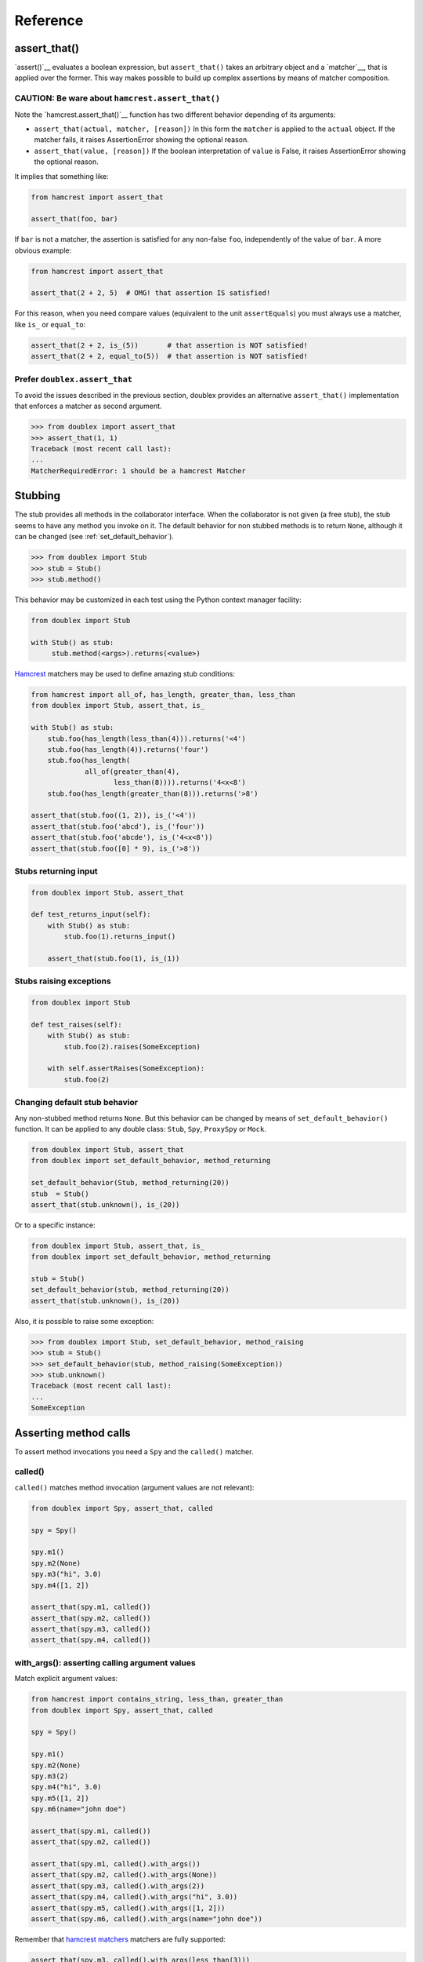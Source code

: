 =========
Reference
=========


.. index::
   single:  assert_that()

.. _sec assert_that:

assert_that()
=============

`assert()`__ evaluates a boolean expression, but ``assert_that()`` takes an arbitrary
object and a `matcher`__, that is applied over the former. This way makes possible to
build up complex assertions by means of matcher composition.

__ http://docs.python.org/2/reference/simple_stmts.html#the-assert-statement
__ http://pythonhosted.org/PyHamcrest/tutorial.html


CAUTION: Be ware about ``hamcrest.assert_that()``
-------------------------------------------------

Note the `hamcrest.assert_that()`__
function has two different behavior depending of its arguments:

__ https://github.com/hamcrest/PyHamcrest/blob/master/hamcrest/core/assert_that.py#L39

* ``assert_that(actual, matcher, [reason])``
  In this form the ``matcher`` is applied to the ``actual`` object. If the
  matcher fails, it raises AssertionError showing the optional reason.

* ``assert_that(value, [reason])``
  If the boolean interpretation of ``value`` is False, it raises
  AssertionError showing the optional reason.

It implies that something like:

.. sourcecode:: python

   from hamcrest import assert_that

   assert_that(foo, bar)


If ``bar`` is not a matcher, the assertion is satisfied for any non-false ``foo``,
independently of the value of ``bar``. A more obvious example:

.. sourcecode:: python

   from hamcrest import assert_that

   assert_that(2 + 2, 5)  # OMG! that assertion IS satisfied!

For this reason, when you need compare values (equivalent to the unit ``assertEquals``) you must always use a matcher, like ``is_`` or ``equal_to``:

.. sourcecode:: python

   assert_that(2 + 2, is_(5))       # that assertion is NOT satisfied!
   assert_that(2 + 2, equal_to(5))  # that assertion is NOT satisfied!


.. index::
   single:  assert_that()


Prefer ``doublex.assert_that``
------------------------------

.. versionadded:: 1.7 - (thanks to `Eduardo Ferro`__)

__ https://bitbucket.org/DavidVilla/python-doublex/pull-request/5/assert_that-raises


To avoid the issues described in the previous section, doublex provides an alternative
``assert_that()`` implementation that enforces a matcher as second argument.


.. sourcecode:: python

   >>> from doublex import assert_that
   >>> assert_that(1, 1)
   Traceback (most recent call last):
   ...
   MatcherRequiredError: 1 should be a hamcrest Matcher


.. index::
   single:  Stub

Stubbing
========

The stub provides all methods in the collaborator interface. When the collaborator is not
given (a free stub), the stub seems to have any method you invoke on it. The default
behavior for non stubbed methods is to return ``None``, although it can be changed (see :ref:`set_default_behavior`).


.. sourcecode:: python

   >>> from doublex import Stub
   >>> stub = Stub()
   >>> stub.method()

This behavior may be customized in each test using the Python context manager facility:

.. sourcecode:: python

   from doublex import Stub

   with Stub() as stub:
    	stub.method(<args>).returns(<value>)


`Hamcrest <https://code.google.com/p/hamcrest/wiki/TutorialPython>`_ matchers may be used
to define amazing stub conditions:


.. sourcecode:: python

   from hamcrest import all_of, has_length, greater_than, less_than
   from doublex import Stub, assert_that, is_

   with Stub() as stub:
       stub.foo(has_length(less_than(4))).returns('<4')
       stub.foo(has_length(4)).returns('four')
       stub.foo(has_length(
   		all_of(greater_than(4),
                       less_than(8)))).returns('4<x<8')
       stub.foo(has_length(greater_than(8))).returns('>8')

   assert_that(stub.foo((1, 2)), is_('<4'))
   assert_that(stub.foo('abcd'), is_('four'))
   assert_that(stub.foo('abcde'), is_('4<x<8'))
   assert_that(stub.foo([0] * 9), is_('>8'))


.. _returns_input:

Stubs returning input
---------------------


.. sourcecode:: python

   from doublex import Stub, assert_that

   def test_returns_input(self):
       with Stub() as stub:
           stub.foo(1).returns_input()

       assert_that(stub.foo(1), is_(1))


.. _raises:

Stubs raising exceptions
------------------------


.. sourcecode:: python

   from doublex import Stub

   def test_raises(self):
       with Stub() as stub:
           stub.foo(2).raises(SomeException)

       with self.assertRaises(SomeException):
           stub.foo(2)


.. _set_default_behavior:

Changing default stub behavior
------------------------------

.. versionadded:: 1.7 - (thanks to `Eduardo Ferro`__)

__ https://bitbucket.org/DavidVilla/python-doublex/pull-request/4/stub-configuration-for-raise-an-error-when


Any non-stubbed method returns ``None``. But this behavior can be changed by means of ``set_default_behavior()`` function. It can be applied to any double class: ``Stub``, ``Spy``, ``ProxySpy`` or ``Mock``.

.. sourcecode:: python

   from doublex import Stub, assert_that
   from doublex import set_default_behavior, method_returning

   set_default_behavior(Stub, method_returning(20))
   stub  = Stub()
   assert_that(stub.unknown(), is_(20))

Or to a specific instance:


.. sourcecode:: python

   from doublex import Stub, assert_that, is_
   from doublex import set_default_behavior, method_returning

   stub = Stub()
   set_default_behavior(stub, method_returning(20))
   assert_that(stub.unknown(), is_(20))

Also, it is possible to raise some exception:


.. sourcecode:: python

   >>> from doublex import Stub, set_default_behavior, method_raising
   >>> stub = Stub()
   >>> set_default_behavior(stub, method_raising(SomeException))
   >>> stub.unknown()
   Traceback (most recent call last):
   ...
   SomeException


Asserting method calls
======================

To assert method invocations you need a ``Spy`` and the ``called()`` matcher.

.. index::
   single:  called()

.. _called:

called()
--------

``called()`` matches method invocation (argument values are not relevant):


.. sourcecode:: python

   from doublex import Spy, assert_that, called

   spy = Spy()

   spy.m1()
   spy.m2(None)
   spy.m3("hi", 3.0)
   spy.m4([1, 2])

   assert_that(spy.m1, called())
   assert_that(spy.m2, called())
   assert_that(spy.m3, called())
   assert_that(spy.m4, called())


.. index::
   single: with_args()

.. _with_args:

with_args(): asserting calling argument values
----------------------------------------------

Match explicit argument values:


.. sourcecode:: python

   from hamcrest import contains_string, less_than, greater_than
   from doublex import Spy, assert_that, called

   spy = Spy()

   spy.m1()
   spy.m2(None)
   spy.m3(2)
   spy.m4("hi", 3.0)
   spy.m5([1, 2])
   spy.m6(name="john doe")

   assert_that(spy.m1, called())
   assert_that(spy.m2, called())

   assert_that(spy.m1, called().with_args())
   assert_that(spy.m2, called().with_args(None))
   assert_that(spy.m3, called().with_args(2))
   assert_that(spy.m4, called().with_args("hi", 3.0))
   assert_that(spy.m5, called().with_args([1, 2]))
   assert_that(spy.m6, called().with_args(name="john doe"))


Remember that `hamcrest matchers
<https://code.google.com/p/hamcrest/wiki/TutorialPython>`_ matchers
are fully supported:


.. sourcecode:: python

   assert_that(spy.m3, called().with_args(less_than(3)))
   assert_that(spy.m3, called().with_args(greater_than(1)))
   assert_that(spy.m6, called().with_args(name=contains_string("doe")))


Other example with a string argument and combining several matchers:


.. sourcecode:: python

   from hamcrest import has_length, greater_than, less_than
   from doublex import Spy, assert_that, called, never

   spy = Spy()

   spy.foo("abcd")

   assert_that(spy.foo, called().with_args(has_length(4)))
   assert_that(spy.foo, called().with_args(has_length(greater_than(3))))
   assert_that(spy.foo, called().with_args(has_length(less_than(5))))
   assert_that(spy.foo, never(called().with_args(has_length(greater_than(5)))))


.. index::
   single:  hamcrest; anything()

anything(): asserting wildcard values
-------------------------------------

The ``anything()`` hamcrest matcher may be used to match any single value. That is useful when
only some arguments are relevant:


.. sourcecode:: python

   from hamcrest import anything

   spy.foo(1, 2, 20)
   spy.bar(1, key=2)

   assert_that(spy.foo, called().with_args(1, anything(), 20))
   assert_that(spy.bar, called().with_args(1, key=anything()))


.. index::
   single:  ANY_ARG

ANY_ARG: greedy argument value wildcard
---------------------------------------

``ANY_ARG`` is a special value that matches any subsequent argument values, including no
args. That is, ``ANY_ANG`` means "any value for any argument from here". If ``anything()``
is similar to the regular expression ``?``, ``ANY_ARG`` would be equivalent to ``*``.

For this reason, it has **no sense** to give other values or matchers after an
``ANY_ARG``. It is also applicable to keyword arguments due they have no order. In
summary, ``ANY_ARG``:

* it must be the last positional argument value.
* it can not be given as keyword value.
* it can not be given together keyword arguments.

Since version 1.7 a ``WrongAPI`` exception is raised if that situations (see
`issue 9 <https://bitbucket.org/DavidVilla/python-doublex/issue/9/called-with-named-params-and-any_arg-does>`_).

An example:


.. sourcecode:: python

   from doublex import ANY_ARG

   spy.arg0()
   spy.arg1(1)
   spy.arg3(1, 2, 3)
   spy.arg_karg(1, key1='a')

   assert_that(spy.arg0, called())
   assert_that(spy.arg0, called().with_args(ANY_ARG))  # equivalent to previous

   assert_that(spy.arg1, called())
   assert_that(spy.arg1, called().with_args(ANY_ARG))  # equivalent to previous

   assert_that(spy.arg3, called().with_args(1, ANY_ARG))
   assert_that(spy.arg_karg, called().with_args(1, ANY_ARG))


Also for stubs:


.. sourcecode:: python

   from doublex import Stub, assert_that, ANY_ARG, is_

   with Stub() as stub:
       stub.foo(ANY_ARG).returns(True)
       stub.bar(1, ANY_ARG).returns(True)

   assert_that(stub.foo(), is_(True))
   assert_that(stub.foo(1), is_(True))
   assert_that(stub.foo(key1='a'), is_(True))
   assert_that(stub.foo(1, 2, 3, key1='a', key2='b'), is_(True))

   assert_that(stub.foo(1, 2, 3), is_(True))
   assert_that(stub.foo(1, key1='a'), is_(True))


.. index::
   single:  with_some_args()

.. _with_some_args:

with_some_args(): asserting just relevant arguments
---------------------------------------------------

.. versionadded:: 1.7

When a method has several arguments and you need to assert an invocation giving a specific
value just for some of them, you may use the :py:func:`anything` matcher for the rest of
them. That works but the resulting code is a bit dirty:


.. sourcecode:: python

   from hamcrest import anything
   from doublex import Spy, assert_that, ANY_ARG

   class Foo:
       def five_args_method(self, a, b, c, d, e=None):
           return 4

   spy = Spy(Foo)
   spy.five_args_method(1, 2, 'bob', 4)

   # only the 'c' argument is important in the test
   assert_that(spy.five_args_method,
               called().with_args(anything(), anything(), 'bob', anything()))
   # assert only 'b' argument
   assert_that(spy.five_args_method,
               called().with_args(anything(), 2, ANY_ARG))


The :py:func:`with_some_args()` allows to specify just some arguments, assuming all other can take any value. The same example using :py:func:`with_some_arg()`:


.. sourcecode:: python

   from doublex import Spy, assert_that, called

   class Foo:
       def five_args_method(self, a, b, c, d, e=None):
           return 4

   spy = Spy(Foo)
   spy.five_args_method(1, 2, 'bob', 4)

   # only the 'c' argument is important in the test
   assert_that(spy.five_args_method,
               called().with_some_args(c='bob'))
   # assert only 'b' argument
   assert_that(spy.five_args_method,
               called().with_some_args(b=2))


This method may be used with both keyword and non-keyword arguments.

.. warning::
   Formal argument name is mandatory, so this is only applicable to restricted spies
   (those that are instantiated giving a collaborator).


.. index::
   single:  never()

.. _never:

never()
-------

Convenient replacement for ``hamcrest.is_not()``:


.. sourcecode:: python

   from hamcrest import is_not
   from doublex import Spy, assert_that, called, never

   spy = Spy()

   assert_that(spy.m5, is_not(called()))  # is_not() works
   assert_that(spy.m5, never(called()))   # but prefer never() due to better error report messages


.. index::
   single:  times()

.. _times:

times(): asserting number of calls
----------------------------------


.. sourcecode:: python

   from hamcrest import anything, all_of, greater_than, less_than
   from doublex import Spy, assert_that, called, ANY_ARG, never

   spy = Spy()

   spy.foo()
   spy.foo(1)
   spy.foo(1)
   spy.foo(2)

   assert_that(spy.unknown, never(called()))                    # = 0 times
   assert_that(spy.foo, called())                               # > 0
   assert_that(spy.foo, called().times(greater_than(0)))        # > 0 (same)
   assert_that(spy.foo, called().times(4))                      # = 4
   assert_that(spy.foo, called().times(greater_than(2)))        # > 2
   assert_that(spy.foo, called().times(less_than(6)))           # < 6

   assert_that(spy.foo, never(called().with_args(5)))                  # = 0 times
   assert_that(spy.foo, called().with_args().times(1))                 # = 1
   assert_that(spy.foo, called().with_args(anything()))                # > 0
   assert_that(spy.foo, called().with_args(ANY_ARG).times(4))          # = 4
   assert_that(spy.foo, called().with_args(1).times(2))                # = 2
   assert_that(spy.foo, called().with_args(1).times(greater_than(1)))  # > 1
   assert_that(spy.foo, called().with_args(1).times(less_than(5)))     # < 5
   assert_that(spy.foo, called().with_args(1).times(
               all_of(greater_than(1), less_than(8))))                 # 1 < times < 8


.. Local Variables:
..  coding: utf-8
..  mode: rst
..  mode: flyspell
..  ispell-local-dictionary: "american"
..  fill-columnd: 90
.. End:
